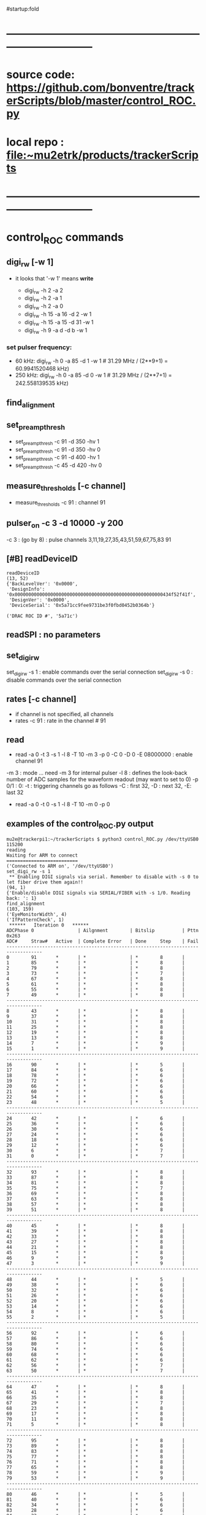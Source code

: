 #startup:fold
* ------------------------------------------------------------------------------
* source code: https://github.com/bonventre/trackerScripts/blob/master/control_ROC.py
* local repo : file:~mu2etrk/products/trackerScripts
* ------------------------------------------------------------------------------
* control_ROC commands                                                       
** digi_rw   [-w 1]                                                          
- it looks that '-w 1' means *write*

    - digi_rw -h 2 -a 2
    - digi_rw -h 2 -a 1
    - digi_rw -h 2 -a 0
    - digi_rw -h 15 -a 16 -d  2 -w 1
    - digi_rw -h 15 -a 15 -d 31 -w 1 
    - digi_rw -h 9 -a d   -d  b -w 1
*** set pulser frequency:                                                    
-  60 kHz: digi_rw -h 0 -a 85 -d 1 -w 1   # 31.29 MHz / (2**9+1) = 60.9941520468 kHz)
- 250 kHz: digi_rw -h 0 -a 85 -d 0 -w 1   # 31.29 MHz / (2**7+1) = 242.558139535 kHz)
** find_alignment                                          
** set_preamp_thresh                                                         
    - set_preamp_thresh -c 91 -d 350 -hv 1
    - set_preamp_thresh -c 91 -d 350 -hv 0
    - set_preamp_thresh -c 91 -d 400 -hv 1
    - set_preamp_thresh -c 45 -d 420 -hv 0
** measure_thresholds [-c channel]                                           
    - measure_thresholds -c 91 : channel 91
** pulser_on -c 3 -d 10000 -y 200                                            
    -c 3 : (go by 8) : pulse channels 3,11,19,27,35,43,51,59,67,75,83 91
** [#B] readDeviceID                                                              
#+begin_src 
readDeviceID
(13, 52)
{'BackLevelVer': '0x0000',
 'DesignInfo': '0x000000000000000000000000000000000000000000000000000000434f52f41f',
 'DesignVer': '0x0000',
 'DeviceSerial': '0x5a71cc9fee9731be3f0fbd0452b0364b'}

('DRAC ROC ID #', '5a71c')
#+end_src
** readSPI : no parameters
** set_digi_rw                                                               
    set_digi_rw -s 1 : enable  commands over the serial connection
    set_digi_rw -s 0 : disable commands over the serial connection
** rates [-c channel]                                                        
    - if channel is not specified, all channels
    - rates -c 91 : rate in the channel # 91
** read                                                                      
    - read -a 0 -t 3 -s 1 -l 8 -T 10 -m 3 -p 0 -C 0 -D 0 -E 08000000 : enable channel 91
   
    -m 3   : mode  ... need -m 3 for internal pulser 
    -l 8   : defines the look-back number of ADC samples for the waveform readout (may want to set to 0) 
    -p 0/1 : 0: 
    -t     : triggering 
    channels go as follows -C : first 32, -D : next 32, -E: last 32

   - read -a 0 -t 0 -s 1 -l 8 -T 10 -m 0 -p 0

** examples of the control_ROC.py output                                     
#+begin_src                   find_alignment                                 
mu2e@trackerpi1:~/trackerScripts $ python3 control_ROC.py /dev/ttyUSB0 115200
reading
Waiting for ARM to connect
==========================
('Connected to ARM on', '/dev/ttyUSB0')
set_digi_rw -s 1
 ** Enabling DIGI signals via serial. Remember to disable with -s 0 to let fiber drive them again!!
(94, 1)
{'Enable/disable DIGI signals via SERIAL/FIBER with -s 1/0. Reading back: ': 1}
find_alignment
(103, 159)
('EyeMonitorWidth', 4)
('IfPatternCheck', 1)
 ******   Iteration 0   ******
ADCPhase 0                | Ailgnment        | Bitslip          | Pttn 0x263
ADC#     Straw#   Active  | Complete Error   | Done     Step    | Fail    
-----------------------------------------------------------------------------------
0        91       *       | *                | *        8       |         
1        85       *       | *                | *        8       |         
2        79       *       | *                | *        8       |         
3        73       *       | *                | *        7       |         
4        67       *       | *                | *        8       |         
5        61       *       | *                | *        8       |         
6        55       *       | *                | *        8       |         
7        49       *       | *                | *        8       |         
-----------------------------------------------------------------------------------
8        43       *       | *                | *        8       |         
9        37       *       | *                | *        8       |         
10       31       *       | *                | *        8       |         
11       25       *       | *                | *        8       |         
12       19       *       | *                | *        8       |         
13       13       *       | *                | *        8       |         
14       7        *       | *                | *        9       |         
15       1        *       | *                | *        9       |         
-----------------------------------------------------------------------------------
16       90       *       | *                | *        5       |         
17       84       *       | *                | *        6       |         
18       78       *       | *                | *        6       |         
19       72       *       | *                | *        6       |         
20       66       *       | *                | *        6       |         
21       60       *       | *                | *        6       |         
22       54       *       | *                | *        6       |         
23       48       *       | *                | *        5       |         
-----------------------------------------------------------------------------------
24       42       *       | *                | *        6       |         
25       36       *       | *                | *        6       |         
26       30       *       | *                | *        6       |         
27       24       *       | *                | *        6       |         
28       18       *       | *                | *        6       |         
29       12       *       | *                | *        6       |         
30       6        *       | *                | *        7       |         
31       0        *       | *                | *        7       |         
-----------------------------------------------------------------------------------
32       93       *       | *                | *        8       |         
33       87       *       | *                | *        8       |         
34       81       *       | *                | *        8       |         
35       75       *       | *                | *        7       |         
36       69       *       | *                | *        8       |         
37       63       *       | *                | *        8       |         
38       57       *       | *                | *        8       |         
39       51       *       | *                | *        8       |         
-----------------------------------------------------------------------------------
40       45       *       | *                | *        8       |         
41       39       *       | *                | *        8       |         
42       33       *       | *                | *        8       |         
43       27       *       | *                | *        8       |         
44       21       *       | *                | *        8       |         
45       15       *       | *                | *        8       |         
46       9        *       | *                | *        9       |         
47       3        *       | *                | *        9       |         
-----------------------------------------------------------------------------------
48       44       *       | *                | *        5       |         
49       38       *       | *                | *        6       |         
50       32       *       | *                | *        6       |         
51       26       *       | *                | *        6       |         
52       20       *       | *                | *        6       |         
53       14       *       | *                | *        6       |         
54       8        *       | *                | *        6       |         
55       2        *       | *                | *        5       |         
-----------------------------------------------------------------------------------
56       92       *       | *                | *        6       |         
57       86       *       | *                | *        6       |         
58       80       *       | *                | *        6       |         
59       74       *       | *                | *        6       |         
60       68       *       | *                | *        6       |         
61       62       *       | *                | *        6       |         
62       56       *       | *                | *        7       |         
63       50       *       | *                | *        7       |         
-----------------------------------------------------------------------------------
64       47       *       | *                | *        8       |         
65       41       *       | *                | *        8       |         
66       35       *       | *                | *        8       |         
67       29       *       | *                | *        7       |         
68       23       *       | *                | *        8       |         
69       17       *       | *                | *        8       |         
70       11       *       | *                | *        8       |         
71       5        *       | *                | *        8       |         
-----------------------------------------------------------------------------------
72       95       *       | *                | *        8       |         
73       89       *       | *                | *        8       |         
74       83       *       | *                | *        8       |         
75       77       *       | *                | *        8       |         
76       71       *       | *                | *        8       |         
77       65       *       | *                | *        8       |         
78       59       *       | *                | *        9       |         
79       53       *       | *                | *        9       |         
-----------------------------------------------------------------------------------
80       46       *       | *                | *        5       |         
81       40       *       | *                | *        6       |         
82       34       *       | *                | *        6       |         
83       28       *       | *                | *        6       |         
84       22       *       | *                | *        6       |         
85       16       *       | *                | *        6       |         
86       10       *       | *                | *        6       |         
87       4        *       | *                | *        5       |         
-----------------------------------------------------------------------------------
88       94       *       | *                | *        6       |         
89       88       *       | *                | *        6       |         
90       82       *       | *                | *        6       |         
91       76       *       | *                | *        6       |         
92       70       *       | *                | *        6       |         
93       64       *       | *                | *        6       |         
94       58       *       | *                | *        7       |         
95       52       *       | *                | *        7       |         
read -a 4 -t 0 -s 1 -l 8 -T 10 -m 3 -p 1 -C FFFFFFFF -D FFFFFFFF -E FFFFFFFF
('OPENING FILE', 'run_73.txt')
SETTING MODE TO  3
(105, 35)
{'AdcMode': 4,
 'Ch_mask1': '0b11111111111111111111111111111111',
 'Clock': 99,
 'EnablePulser': 1,
 'Mode': 0,
 'NumLookback': 8,
 'NumSamples': 1,
 'NumTriggers': 10,
 'TdcMode': 0,
 'TdcString': b'PULSER\x00\x00',
 'digi_read(0xb)': '0b1111111111111111',
 'digi_read(0xc)': '0b1',
 'digi_read(0xd)': '0b1111111111111111',
 'digi_read(0xe)': '0b1111111111111111'}
5
{'TriggerCount': 0, 'TriggerCountMatchNumTriggers': 0}
set_digi_rw   –s 0
 ** Disabling DIGI signals via serial, fiber is used by default.
(94, 1)
{'Enable/disable DIGI signals via SERIAL/FIBER with -s 1/0. Reading back: ': 0}
^CEnding...
#+end_src
#+begin_src                   readSPI                                        
set_digi_rw -s 1
readSPI
(10, 72)
{'A0': 872,
 'A1': 996,
 'A2': 1948,
 'A3': 980,
 'ADCSPARE': 0.89,
 'CALPCBTEMP': 38.99,
 'CAL_RAIL_1.8V(mV)': '1837.250',
 'CAL_RAIL_1V(mV)': '1045.625',
 'CAL_RAIL_2.5V(mV)': '2583.250',
 'CAL_TEMP(CELSIUS)': '35.9750',
 'HVPCBTEMP': 36.42,
 'HV_RAIL_1.8V(mV)': '1839.000',
 'HV_RAIL_1V(mV)': '1048.000',
 'HV_RAIL_2.5V(mV)': '2581.625',
 'HV_TEMP(CELSIUS)': '34.7250',
 'I1.2': 2.18,
 'I1.8CAL': 2.23,
 'I1.8HV': 2.01,
 'I2.5': 0.83,
 'I3.3': 0.46,
 'ICAL5.0': 0.06,
 'IHV5.0': 0.06,
 'ROCPCBTEMP': 24.49,
 'ROC_RAIL_1.8V(mV)': '1827.750',
 'ROC_RAIL_1V(mV)': '1035.875',
 'ROC_RAIL_2.5V(mV)': '2570.750',
 'ROC_TEMP(CELSIUS)': '30.6000',
 'RTD': 1.74,
 'V1.0': 1.06,
 'V1.8CAL': 1.84,
 'V1.8HV': 1.82,
 'V2.5': 2.57,
 'V3.3': 6.59,
 'V3.3HV': 3.31,
 'VCAL5.0': 4.87,
 'VDMBHV5.0': 4.88}
set_digi_rw -s 0
#+end_src 

* TODO command implementation over the fiber                                 

| command            | status | comments                                           |
|--------------------+--------+----------------------------------------------------|
| digi_rw            |        |                                                    |
|--------------------+--------+----------------------------------------------------|
| readSPI            | OK     | implemented                                        |
| find_alignment     |        | implemented readout, parsing yet to be implemented |
| set_preamp_thresh  |        |                                                    |
| measure_thresholds |        |                                                    |
| pulser_on          |        |                                                    |
| readDeviceID       |        |                                                    |
| set_digi_rw        |        | shouldn't need, all goes over the fiber            |
| rates              |        |                                                    |
| read               |        |                                                    |
|--------------------+--------+----------------------------------------------------|
* ------------------------------------------------------------------------------
* setting the pulser frequency (Richie)                                      
-  60 kHz: digi_rw -h 0 -a 85 -d 1 -w 1   # 31.29 MHz / (2**9+1) = 60.9941520468 kHz)
- 250 kHz: digi_rw -h 0 -a 85 -d 0 -w 1   # 31.29 MHz / (2**7+1) = 242.558139535 kHz)

* setting up preamps to generate pulses [by Vadim]                           
** 1) run control_ROC, find_alignment, exit                                  
#+begin_src 
python3 control_ROC --ts 1
set_digi_rw -s 1
find_alignment
readSPI
Ctrl-C
#+end_src 
  exiting at this point is important, otherwise the serial port will not work properly

** 2) run diagnostics, use whatever USB port the TS1 is on                 
   example of [[file:settings_pasha.dat]]                          
   - all gains  - at 370
   - thresholds - around 400
#+begin_src 
mu2e@trackerpi5:~/trackerScripts $ python3 diagnostic.py -m L -f settings_pasha_ts1.dat -p /dev/ttyUSB0 -b 57600
['/dev/ttyUSB0', '/dev/ttyUSB2', '/dev/ttyUSB1']
SERIALRATE= 57600
Waiting for ARM to connect
==========================
Connected to ARM on /dev/ttyUSB0

Loading settings ... 
    Done
=======================================================
Ending...
#+end_src

- or , if thresholds need to be adjusted: 

#+begin_src
python3 diagnostic.py -m V -tv 30 -f settings_pasha_002.dat -p /dev/ttyUSB0
#+end_src

** 3) login back to control_ROC, measure thresholds, set pulser              
#+begin_src 
python3 control_ROC.py --ts 1
measure_thresholds                                
# (this should show the CAL thresholds (third column) about between
# 17-20mV ? there is one channel 28 that is nor working)
pulser_on -c 4 -d 1000 -y 200
# -d 1000: 50kHz , -d 10000 : 5kHz
# -y 200 : about 4 us, -y 10 : 200ns 
# Charge injection works in modulo 8. In other words, '-c 0' will pulse channels 0,8,16,etc. 
# In the example above, -c 4 will pulse channels 4, 12,20, etc. 
# Of course, there will be cross talk, so other channels will show, 
# but that can be easily rejected offline. 
# next - read rates, check that the right channels have pulses in them
read -p 0
rates
#
# '-s 2' - two ADC packets
#
read -a 0 -t 3 -s 1 -l 8 -T 10 -m 3 -p 0 -C FFFF -D 0 -E 0
read -a 0 -t 3 -s 2 -l 0 -T 10 -m 3 -p 0 -C FFFFFFFF -D FFFFFFFF -E FFFFFFFF
read -a 0 -t 3 -s 2 -l 0 -T 10 -m 3 -p 0 -C FFFF -D 0 -E 0
#+end_src 
** -- from trackerpi5:/home/mu2e/vrusu-dev/trackerScripts/mu2e_roc.hist      
- to generate 2 ADC packets use '-s2' 
#+begin_src                                                                  
set_digi_rw -s 1
find_alignment
read -p 0
rates
read -a 0 -t 3 -s 1 -l 3 -T 10 -m 3 -p 0 -C FFFF -D 0 -E 0 
set_digi_rw -s 0
read -p 0
rates
read -a 0 -t 3 -s 1 -l 3 -T 10 -m 3 -p 0 -C FFFF -D 0 -E 0 
set_digi_rw -s 0
set_digi_rw -s 1
read -a 0 -t 3 -s 1 -l 3 -T 10 -m 3 -p 0 -C FFFF -D 0 -E 0 
read -a 0 -t 3 -s 1 -l 3 -T 10 -m 0 -p 0 -C FFFF -D 0 -E 0 -d 10
read -a 0 -t 3 -s 1 -l 3 -T 10 -m 0 -p 0 -C FFFF -D 0 -E 0 -d 100
set_digi_rw -s 1
read -a 0 -t 3 -s 1 -l 3 -T 10 -m 0 -p 0 -C FFFF -D 0 -E 0 -d 10
plot_digi -T 2
read -a 0 -t 3 -s 1 -l 2 -T 10 -m 0 -p 0 -C FFFF -D 0 -E 0 -d 10
plot_digi -T 2
read -a 0 -t 3 -s 1 -l 0 -T 10 -m 0 -p 0 -C FFFF -D 0 -E 0 -d 10
plot_digi -T 2
read -a 0 -t 3 -s 1 -l 0 -T 10 -m 3 -p 0 -C FFFF -D 0 -E 0 
set_digi_rw -s 0
read -p 0
rates
read -a 0 -t 3 -s 1 -l 0 -T 10 -m 3 -p 0 -C FFFF -D 0 -E 0 
set_digi_rw -s 0
set_digi_rw -s 1
read -a 0 -t 3 -s 2 -l 0 -T 10 -m 3 -p 0 -C FFFF -D 0 -E 0 
set_digi_rw -s 0
#+end_src
* 1) after each DIGIs power up, run control_ROC.py on trackerpi1/trackerpi5  
1. start control_ROC.py on the PI
   1.a : let serial drives commands to DIGI
   1.b : do alignment, what is alignment ?
   1.c : read smth, why ?
   1.d : in the end, let fiber drive commands to DIGI
#+begin_src     set_digi_rw -s 1                                             
mu2e@trackerpi1:~/trackerScripts $ python3 control_ROC.py /dev/ttyUSB0 115200
reading
Waiting for ARM to connect
==========================
('Connected to ARM on', '/dev/ttyUSB0')
set_digi_rw -s 1
 ** Enabling DIGI signals via serial. Remember to disable with -s 0 to let fiber drive them again!!
(94, 1)
{'Enable/disable DIGI signals via SERIAL/FIBER with -s 1/0. Reading back: ': 1}
Ending...
#+end_src
#+begin_src  ## these are commands issued at the control_ROC.py prompt (may be invisible)
set_digi_rw -s 1
find_alignment
# enable all channels
# read -a 4 -t 0 -s 1 -l 8 -T 10 -m 3 -p 1 -C FFFFFFFF -D FFFFFFFF -E FFFFFFFF
# enable just one channel per lane
read -a 4 -t 0 -s 1 -l 8 -T 10 -m 3 -p 1 -C 0  -D 1400 -E 88000000
# enable 32 channels
read -a 4 -t 0 -s 1 -l 8 -T 10 -m 3 -p 1 -C 0  -D 0 -E FFFFFFFF
set_digi_rw -s 0
#+end_src

* 2) on mu2edaq09, configure the ROC to receive data from all 4 lanes        
#+begin_src
./srcs/otsdaq_mu2e_tracker/scripts/var_link_config.sh 0 15
./srcs/otsdaq_mu2e_tracker/scripts/var_read_all.sh 0         # must return register 18 = 0x0f00, ie all DIGIs FIFOs are empty
#+end_src

    15 = 0x1111 means ROC1/ROC/CAL1/CAL0 lanes are all enabled
    and clear counters in ROC logic which saw stuff during the -read command)
* 3) after taking some data requests (dreqs) and before sending next dreqs   
if the ROC FIFOs are empty (ie ROC R018 returns 0xf0X) are the end of run, just issue:

#+begin_src
./digi_clear.sh LANE_NO
#+end_src 

if R018 reads some FIFOs not empty (ie something other than 0xf00), issue 

#+begin_src 
./rocfifo_clear.sh LINK_NO
#+end_src 

* 4) helpful DTC counters to read after a run                                

#+begin_src
   ./DTC_counters.sh
#+end_src

example of returned info for a run of 1000 events, with no CRC errors, 1 DREQ missed because of EWM on top of DREQ:

#+begin_quote
 #DTCReq:     0x000003e8 sts=0
 #HB:         0x000003f8 sts=0
 #DataHeader: 0x000003e7 sts=0
 #Payloads:   0x000289ea sts=0
 #CRC errors: 0x00000000 sts=0
#+end_quote
 
before next run, clear TDC counters with

#+begin_src
./DTC_clean.sh
#+end_src

* 5) hit format : https://github.com/bonventre/Digi_FW/blob/master/hdl/fer.vhd
* 5.6) (Richie) there is an active FIXME: time = ((TDC & 0xFFFF00) + (0xFF  - (TDC & 0xFF))) * 5/256. ns 
* 6) VST data format                                                         

- 8x32-bit words OR 256 bits per hit (ie two DTC packets)
- hit data format: 3 words of  timestamp  +  5 words of payload 
- the first 16 bit of the timestamp contains the channels number (presently there is a bug for HV lanes I believe such that bit[15]=1)
- the channel to serdes lane mapping is as per attached file

- an example of the DIGIs readout after

read -a 4 -t 0 -s 1 -l 8 -T 10 -m 3 -p 1 -C 0  -D 1400 -E 88000000

 - 0x00000000: 0x00d0 0x0000 0x0000 0x0000 0x00c8 0x0000 0x1322 0x0000 : DTC_EventHeader ??? *go figure* 
     
    - w0 : 0x00d0 : - total number of bytes 
    - w1 : 0x0000 : - bit 15-08: valid + subsystem ID + reserved *go figure* 
                    - bit 07-04: packet type (0x5)
                    - bit 03-00: ROC link ID
    - w2 : 0x0000 : - bit 15-11: 000000  
                    - bit 10-00: packet count *bits or packets - go figure* 
    - w3 : 0x0000 : - bit 15-08: EWM byte 1, bit 07-00: EWM byte 0 
    - w4 : 0x00c8 : - bit 15-08: EWM byte 3, bit 07-00: EWM byte 2
    - w5 : 0x0000 : - bit 15-08: EWM byte 5, bit 07-00: EWM byte 4
    - w6 : 0x1322 : - bit 15-08: data packet format version                
                    - bit 07-00: data header status                        
                        - bit    00 : 1: data present, 0: no data in the event window
			- bit    01 : 1: ROC didn't receive a heartbit for this window
			- bit    02 : 1: data corrupt
			- bit    03 : 1: more data requests queued
			- bit 04-07 : reserved
    - w7 : 0x0000 : - bit 15-08: event window mode                         
                    - bit 07-00: DTC ID
 - 0x00000010: 0x0000 0xff01 0xffff 0xffff 0x0000 0x0000 0x0100 0x0000 : ???
 - 0x00000020: 0x00b0 0x0000 0x1322 0x0000 0x0000 0xff01 0xffff 0xffff : ???    *go figure* 
    - w0 : 0x00b0 : N(bytes) starting from this point
    - w1 : 0x0000 : 
    - w2 : 0x1322 :
    - w3 : 0x0000 :
    - w4 : 0x0000 :
    - w5 : 0xff01 :
    - w6 : 0xffff :
    - w7 : 0xffff :
 - 0x00000030: 0x0000 0x0000 0x0000 0x0000 0x0000 0x0000 0x0000 0x01ee : ???
 - 0x00000040: 0x0090 0x8050 0x0008 0x1322 0x0000 0x0000 0x0055 0x0000 : data header packet  
    - w0 : 0x0090 : N(bytes) starting from this point
    - w1 : 0x8050 : 
    - w2 : 0x0008 : N(packets) with the hit data
    - w3 : 0x0000 :
    - w4 : 0x0000 :
    - w5 : 0xff01 :
    - w6 : 0xffff :
    - w7 : 0xffff :
 - 0x00000050: 0x005b 0xb660 0x140b 0xb630 0x040b 0x0041 0xa955 0x155a : hit #1 data (two packets per hit)
 - 0x00000060: 0x56aa 0x2aa5 0xa955 0x155a 0x56aa 0x2aa5 0xa955 0x155a : hit #1 data
 - 0x00000070: 0x002a 0xb66a 0x140b 0xb684 0x040b 0x0041 0xa955 0x155a : hit #2 data 
 - 0x00000080: 0x56aa 0x2aa5 0xa955 0x155a 0x56aa 0x2aa5 0xa955 0x155a : hit #2 data 
 - 0x00000090: 0x00de 0xe2ec 0x1306 0xe2df 0x0406 0x0041 0xa955 0x155a : hit #3 data 
 - 0x000000a0: 0x56aa 0x2aa5 0xa955 0x155a 0x56aa 0x2aa5 0xa955 0x155a : hit #3 data 
 - 0x000000b0: 0x00ac 0xe195 0x1406 0xe147 0x0406 0x0041 0x56aa 0x2aa5 : hit #4 data 
 - 0x000000c0: 0xa955 0x155a 0x56aa 0x2aa5 0xa955 0x155a 0x56aa 0x2aa5 : hit #4 data 
* 6.5) channel map - sequence in which the channels are supposed to come     

#+begin_src c++ 
uint8_t hvcal=1; // 1:CAL 2:HV 0:both

uint8_t channel_map[96] = { 
91,85,79,73,67,61,55,49,
43,37,31,25,19,13, 7, 1,
90,84,78,72,66,60,54,48,
42,36,30,24,18,12, 6, 0,
93,87,81,75,69,63,57,51,
45,39,33,27,21,15, 9, 3,

44,38,32,26,20,14, 8, 2,
92,86,80,74,68,62,56,50,
47,41,35,29,23,17,11, 5,
95,89,83,77,71,65,59,53,
46,40,34,28,22,16,10, 4,
94,88,82,76,70,64,58,52};
#+end_src 

- example: CAL lane 0 channel 0: 91 .. 
- bit 91 = 32+32+27
- in control_ROC: -C0 -D0 -E08000000

* ------------------------------------------------------------------------------
* back to [[file:otsdaq_mu2e_tracker.org]]
* ------------------------------------------------------------------------------
